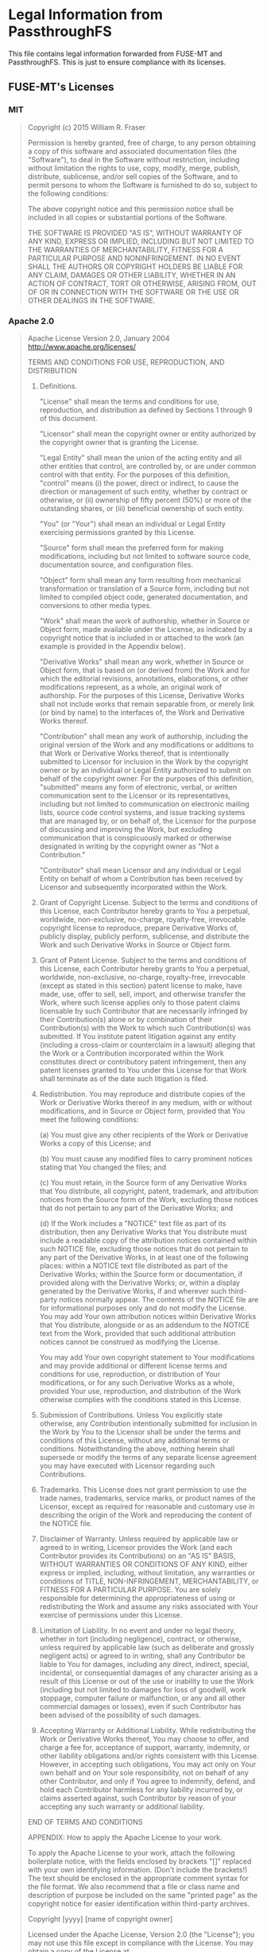 * Legal Information from PassthroughFS
This file contains legal information forwarded from FUSE-MT and PassthroughFS. This is just to ensure compliance with its licenses.

** FUSE-MT's Licenses
*** MIT
#+BEGIN_QUOTE
Copyright (c) 2015 William R. Fraser

Permission is hereby granted, free of charge, to any
person obtaining a copy of this software and associated
documentation files (the "Software"), to deal in the
Software without restriction, including without
limitation the rights to use, copy, modify, merge,
publish, distribute, sublicense, and/or sell copies of
the Software, and to permit persons to whom the Software
is furnished to do so, subject to the following
conditions:

The above copyright notice and this permission notice
shall be included in all copies or substantial portions
of the Software.

THE SOFTWARE IS PROVIDED "AS IS", WITHOUT WARRANTY OF
ANY KIND, EXPRESS OR IMPLIED, INCLUDING BUT NOT LIMITED
TO THE WARRANTIES OF MERCHANTABILITY, FITNESS FOR A
PARTICULAR PURPOSE AND NONINFRINGEMENT. IN NO EVENT
SHALL THE AUTHORS OR COPYRIGHT HOLDERS BE LIABLE FOR ANY
CLAIM, DAMAGES OR OTHER LIABILITY, WHETHER IN AN ACTION
OF CONTRACT, TORT OR OTHERWISE, ARISING FROM, OUT OF OR
IN CONNECTION WITH THE SOFTWARE OR THE USE OR OTHER
DEALINGS IN THE SOFTWARE.
#+END_QUOTE

*** Apache 2.0
#+BEGIN_QUOTE
                              Apache License
                        Version 2.0, January 2004
                     http://www.apache.org/licenses/

TERMS AND CONDITIONS FOR USE, REPRODUCTION, AND DISTRIBUTION

1. Definitions.

   "License" shall mean the terms and conditions for use, reproduction,
   and distribution as defined by Sections 1 through 9 of this document.

   "Licensor" shall mean the copyright owner or entity authorized by
   the copyright owner that is granting the License.

   "Legal Entity" shall mean the union of the acting entity and all
   other entities that control, are controlled by, or are under common
   control with that entity. For the purposes of this definition,
   "control" means (i) the power, direct or indirect, to cause the
   direction or management of such entity, whether by contract or
   otherwise, or (ii) ownership of fifty percent (50%) or more of the
   outstanding shares, or (iii) beneficial ownership of such entity.

   "You" (or "Your") shall mean an individual or Legal Entity
   exercising permissions granted by this License.

   "Source" form shall mean the preferred form for making modifications,
   including but not limited to software source code, documentation
   source, and configuration files.

   "Object" form shall mean any form resulting from mechanical
   transformation or translation of a Source form, including but
   not limited to compiled object code, generated documentation,
   and conversions to other media types.

   "Work" shall mean the work of authorship, whether in Source or
   Object form, made available under the License, as indicated by a
   copyright notice that is included in or attached to the work
   (an example is provided in the Appendix below).

   "Derivative Works" shall mean any work, whether in Source or Object
   form, that is based on (or derived from) the Work and for which the
   editorial revisions, annotations, elaborations, or other modifications
   represent, as a whole, an original work of authorship. For the purposes
   of this License, Derivative Works shall not include works that remain
   separable from, or merely link (or bind by name) to the interfaces of,
   the Work and Derivative Works thereof.

   "Contribution" shall mean any work of authorship, including
   the original version of the Work and any modifications or additions
   to that Work or Derivative Works thereof, that is intentionally
   submitted to Licensor for inclusion in the Work by the copyright owner
   or by an individual or Legal Entity authorized to submit on behalf of
   the copyright owner. For the purposes of this definition, "submitted"
   means any form of electronic, verbal, or written communication sent
   to the Licensor or its representatives, including but not limited to
   communication on electronic mailing lists, source code control systems,
   and issue tracking systems that are managed by, or on behalf of, the
   Licensor for the purpose of discussing and improving the Work, but
   excluding communication that is conspicuously marked or otherwise
   designated in writing by the copyright owner as "Not a Contribution."

   "Contributor" shall mean Licensor and any individual or Legal Entity
   on behalf of whom a Contribution has been received by Licensor and
   subsequently incorporated within the Work.

2. Grant of Copyright License. Subject to the terms and conditions of
   this License, each Contributor hereby grants to You a perpetual,
   worldwide, non-exclusive, no-charge, royalty-free, irrevocable
   copyright license to reproduce, prepare Derivative Works of,
   publicly display, publicly perform, sublicense, and distribute the
   Work and such Derivative Works in Source or Object form.

3. Grant of Patent License. Subject to the terms and conditions of
   this License, each Contributor hereby grants to You a perpetual,
   worldwide, non-exclusive, no-charge, royalty-free, irrevocable
   (except as stated in this section) patent license to make, have made,
   use, offer to sell, sell, import, and otherwise transfer the Work,
   where such license applies only to those patent claims licensable
   by such Contributor that are necessarily infringed by their
   Contribution(s) alone or by combination of their Contribution(s)
   with the Work to which such Contribution(s) was submitted. If You
   institute patent litigation against any entity (including a
   cross-claim or counterclaim in a lawsuit) alleging that the Work
   or a Contribution incorporated within the Work constitutes direct
   or contributory patent infringement, then any patent licenses
   granted to You under this License for that Work shall terminate
   as of the date such litigation is filed.

4. Redistribution. You may reproduce and distribute copies of the
   Work or Derivative Works thereof in any medium, with or without
   modifications, and in Source or Object form, provided that You
   meet the following conditions:

   (a) You must give any other recipients of the Work or
       Derivative Works a copy of this License; and

   (b) You must cause any modified files to carry prominent notices
       stating that You changed the files; and

   (c) You must retain, in the Source form of any Derivative Works
       that You distribute, all copyright, patent, trademark, and
       attribution notices from the Source form of the Work,
       excluding those notices that do not pertain to any part of
       the Derivative Works; and

   (d) If the Work includes a "NOTICE" text file as part of its
       distribution, then any Derivative Works that You distribute must
       include a readable copy of the attribution notices contained
       within such NOTICE file, excluding those notices that do not
       pertain to any part of the Derivative Works, in at least one
       of the following places: within a NOTICE text file distributed
       as part of the Derivative Works; within the Source form or
       documentation, if provided along with the Derivative Works; or,
       within a display generated by the Derivative Works, if and
       wherever such third-party notices normally appear. The contents
       of the NOTICE file are for informational purposes only and
       do not modify the License. You may add Your own attribution
       notices within Derivative Works that You distribute, alongside
       or as an addendum to the NOTICE text from the Work, provided
       that such additional attribution notices cannot be construed
       as modifying the License.

   You may add Your own copyright statement to Your modifications and
   may provide additional or different license terms and conditions
   for use, reproduction, or distribution of Your modifications, or
   for any such Derivative Works as a whole, provided Your use,
   reproduction, and distribution of the Work otherwise complies with
   the conditions stated in this License.

5. Submission of Contributions. Unless You explicitly state otherwise,
   any Contribution intentionally submitted for inclusion in the Work
   by You to the Licensor shall be under the terms and conditions of
   this License, without any additional terms or conditions.
   Notwithstanding the above, nothing herein shall supersede or modify
   the terms of any separate license agreement you may have executed
   with Licensor regarding such Contributions.

6. Trademarks. This License does not grant permission to use the trade
   names, trademarks, service marks, or product names of the Licensor,
   except as required for reasonable and customary use in describing the
   origin of the Work and reproducing the content of the NOTICE file.

7. Disclaimer of Warranty. Unless required by applicable law or
   agreed to in writing, Licensor provides the Work (and each
   Contributor provides its Contributions) on an "AS IS" BASIS,
   WITHOUT WARRANTIES OR CONDITIONS OF ANY KIND, either express or
   implied, including, without limitation, any warranties or conditions
   of TITLE, NON-INFRINGEMENT, MERCHANTABILITY, or FITNESS FOR A
   PARTICULAR PURPOSE. You are solely responsible for determining the
   appropriateness of using or redistributing the Work and assume any
   risks associated with Your exercise of permissions under this License.

8. Limitation of Liability. In no event and under no legal theory,
   whether in tort (including negligence), contract, or otherwise,
   unless required by applicable law (such as deliberate and grossly
   negligent acts) or agreed to in writing, shall any Contributor be
   liable to You for damages, including any direct, indirect, special,
   incidental, or consequential damages of any character arising as a
   result of this License or out of the use or inability to use the
   Work (including but not limited to damages for loss of goodwill,
   work stoppage, computer failure or malfunction, or any and all
   other commercial damages or losses), even if such Contributor
   has been advised of the possibility of such damages.

9. Accepting Warranty or Additional Liability. While redistributing
   the Work or Derivative Works thereof, You may choose to offer,
   and charge a fee for, acceptance of support, warranty, indemnity,
   or other liability obligations and/or rights consistent with this
   License. However, in accepting such obligations, You may act only
   on Your own behalf and on Your sole responsibility, not on behalf
   of any other Contributor, and only if You agree to indemnify,
   defend, and hold each Contributor harmless for any liability
   incurred by, or claims asserted against, such Contributor by reason
   of your accepting any such warranty or additional liability.

END OF TERMS AND CONDITIONS

APPENDIX: How to apply the Apache License to your work.

   To apply the Apache License to your work, attach the following
   boilerplate notice, with the fields enclosed by brackets "[]"
   replaced with your own identifying information. (Don't include
   the brackets!)  The text should be enclosed in the appropriate
   comment syntax for the file format. We also recommend that a
   file or class name and description of purpose be included on the
   same "printed page" as the copyright notice for easier
   identification within third-party archives.

Copyright [yyyy] [name of copyright owner]

Licensed under the Apache License, Version 2.0 (the "License");
you may not use this file except in compliance with the License.
You may obtain a copy of the License at

	http://www.apache.org/licenses/LICENSE-2.0

Unless required by applicable law or agreed to in writing, software
distributed under the License is distributed on an "AS IS" BASIS,
WITHOUT WARRANTIES OR CONDITIONS OF ANY KIND, either express or implied.
See the License for the specific language governing permissions and
limitations under the License.
#+END_QUOTE
